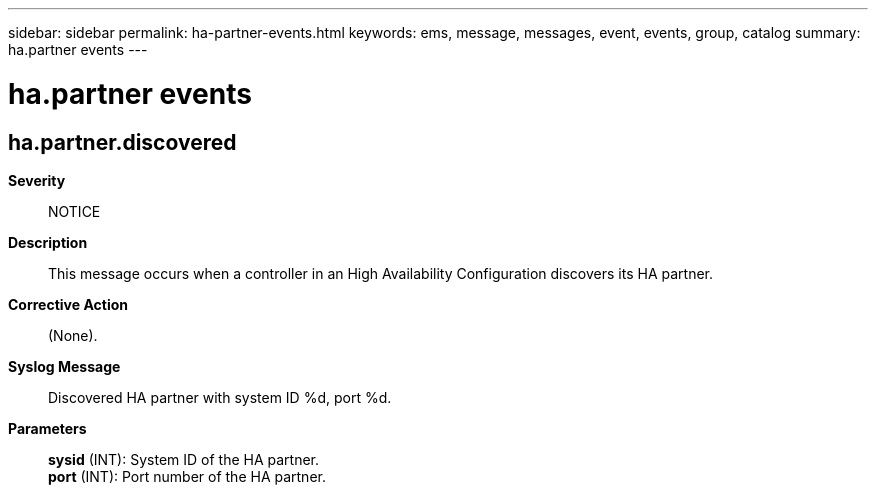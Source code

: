 ---
sidebar: sidebar
permalink: ha-partner-events.html
keywords: ems, message, messages, event, events, group, catalog
summary: ha.partner events
---

= ha.partner events
:toc: macro
:toclevels: 1
:hardbreaks:
:nofooter:
:icons: font
:linkattrs:
:imagesdir: ./media/

== ha.partner.discovered
*Severity*::
NOTICE
*Description*::
This message occurs when a controller in an High Availability Configuration discovers its HA partner.
*Corrective Action*::
(None).
*Syslog Message*::
Discovered HA partner with system ID %d, port %d.
*Parameters*::
*sysid* (INT): System ID of the HA partner.
*port* (INT): Port number of the HA partner.
